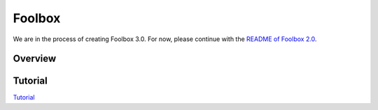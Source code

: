 =======
Foolbox
=======

We are in the process of creating Foolbox 3.0. For now, please continue with the `README of Foolbox 2.0 <https://github.com/bethgelab/foolbox/tree/v2>`_.

Overview
--------

.. image:: https://raw.githubusercontent.com/bethgelab/foolbox/master/overview.png


Tutorial
--------

`Tutorial <https://github.com/jonasrauber/foolbox-native-tutorial/blob/master/foolbox-native-tutorial.ipynb>`_
